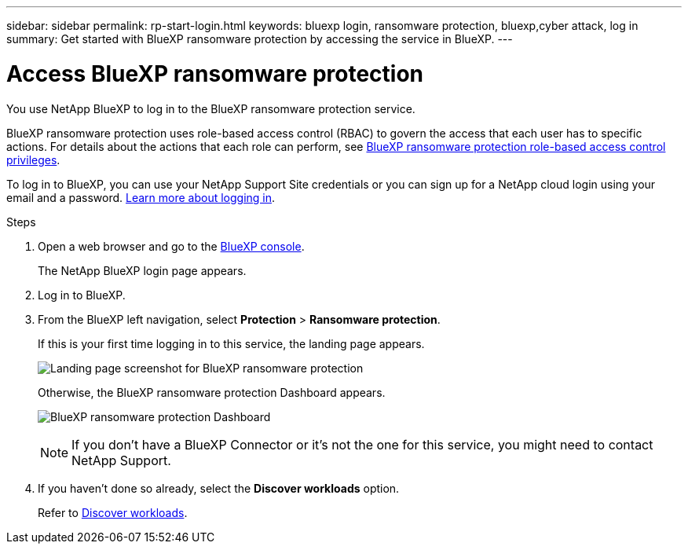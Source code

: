 ---
sidebar: sidebar
permalink: rp-start-login.html
keywords: bluexp login, ransomware protection, bluexp,cyber attack, log in
summary: Get started with BlueXP ransomware protection by accessing the service in BlueXP.
---

= Access BlueXP ransomware protection
:hardbreaks:
:icons: font
:imagesdir: ./media/

[.lead]
You use NetApp BlueXP to log in to the BlueXP ransomware protection service. 

BlueXP ransomware protection uses role-based access control (RBAC) to govern the access that each user has to specific actions. For details about the actions that each role can perform, see link:rp-reference-roles.html[BlueXP ransomware protection role-based access control privileges].

To log in to BlueXP, you can use your NetApp Support Site credentials or you can sign up for a NetApp cloud login using your email and a password. https://docs.netapp.com/us-en/cloud-manager-setup-admin/task-logging-in.html[Learn more about logging in^].

.Steps

. Open a web browser and go to the https://console.bluexp.netapp.com/[BlueXP console^].
+ 
The NetApp BlueXP login page appears.

. Log in to BlueXP. 
. From the BlueXP left navigation, select *Protection* > *Ransomware protection*. 
+
If this is your first time logging in to this service, the landing page appears. 
+
image:screen-landing.png[Landing page screenshot for BlueXP ransomware protection]
+ 
Otherwise, the BlueXP ransomware protection Dashboard appears.
+
image:screen-dashboard.png[BlueXP ransomware protection Dashboard]

+
NOTE: If you don't have a BlueXP Connector or it's not the one for this service, you might need to contact NetApp Support. 

. If you haven't done so already, select the *Discover workloads* option. 
+
Refer to link:rp-start-discover.html[Discover workloads].
 
//* If you are a BlueXP user with an an existing Connector, when you select "*Ransomware protection*", a message appears about signing up. 

//* If you are new to BlueXP and haven't used any Connector, when you select "*Ransomware protection*", a message appears about signing up. Go ahead and submit the form. NetApp will contact you about your evaluation request.


